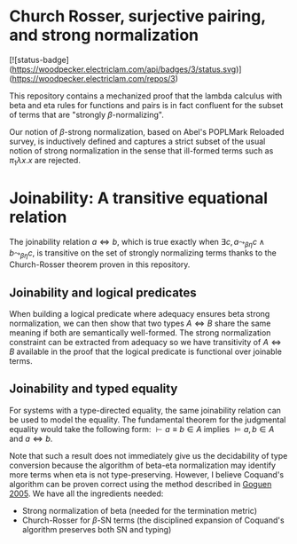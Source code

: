 * Church Rosser, surjective pairing, and strong normalization
[![status-badge](https://woodpecker.electriclam.com/api/badges/3/status.svg)](https://woodpecker.electriclam.com/repos/3)

This repository contains a mechanized proof that the lambda calculus
with beta and eta rules for functions and pairs is in fact confluent
for the subset of terms that are "strongly $\beta$-normalizing".

Our notion of $\beta$-strong normalization, based on Abel's POPLMark
Reloaded survey, is inductively defined
and captures a strict subset of the usual notion of strong
normalization in the sense that ill-formed terms such as $\pi_1
\lambda x . x$ are rejected.

* Joinability: A transitive equational relation
The joinability relation $a \Leftrightarrow b$, which is true exactly
when $\exists c, a \leadsto_{\beta\eta} c \wedge b
\leadsto_{\beta\eta} c$, is transitive on the set of strongly
normalizing terms thanks to the Church-Rosser theorem proven in this
repository.

** Joinability and logical predicates

When building a logical predicate where adequacy ensures beta strong
normalization, we can then show that two types $A \Leftrightarrow B$
share the same meaning if both are semantically well-formed. The
strong normalization constraint can be extracted from adequacy so we
have transitivity of $A \Leftrightarrow B$ available in the proof that
the logical predicate is functional over joinable terms.

** Joinability and typed equality

For systems with a type-directed equality, the same joinability
relation can be used to model the equality. The fundamental theorem
for the judgmental equality would take the following form: $\vdash a
\equiv b \in A$ implies $\vDash a, b \in A$ and $a \Leftrightarrow b$.

Note that such a result does not immediately give us the decidability
of type conversion because the algorithm of beta-eta normalization
may identify more terms when eta is not type-preserving. However, I
believe Coquand's algorithm can be proven correct using the method
described in [[https://www.researchgate.net/publication/226663076_Justifying_Algorithms_for_be-Conversion][Goguen 2005]]. We have all the ingredients needed:
- Strong normalization of beta (needed for the termination metric)
- Church-Rosser for $\beta$-SN terms (the disciplined expansion of
  Coquand's algorithm preserves both SN and typing)
